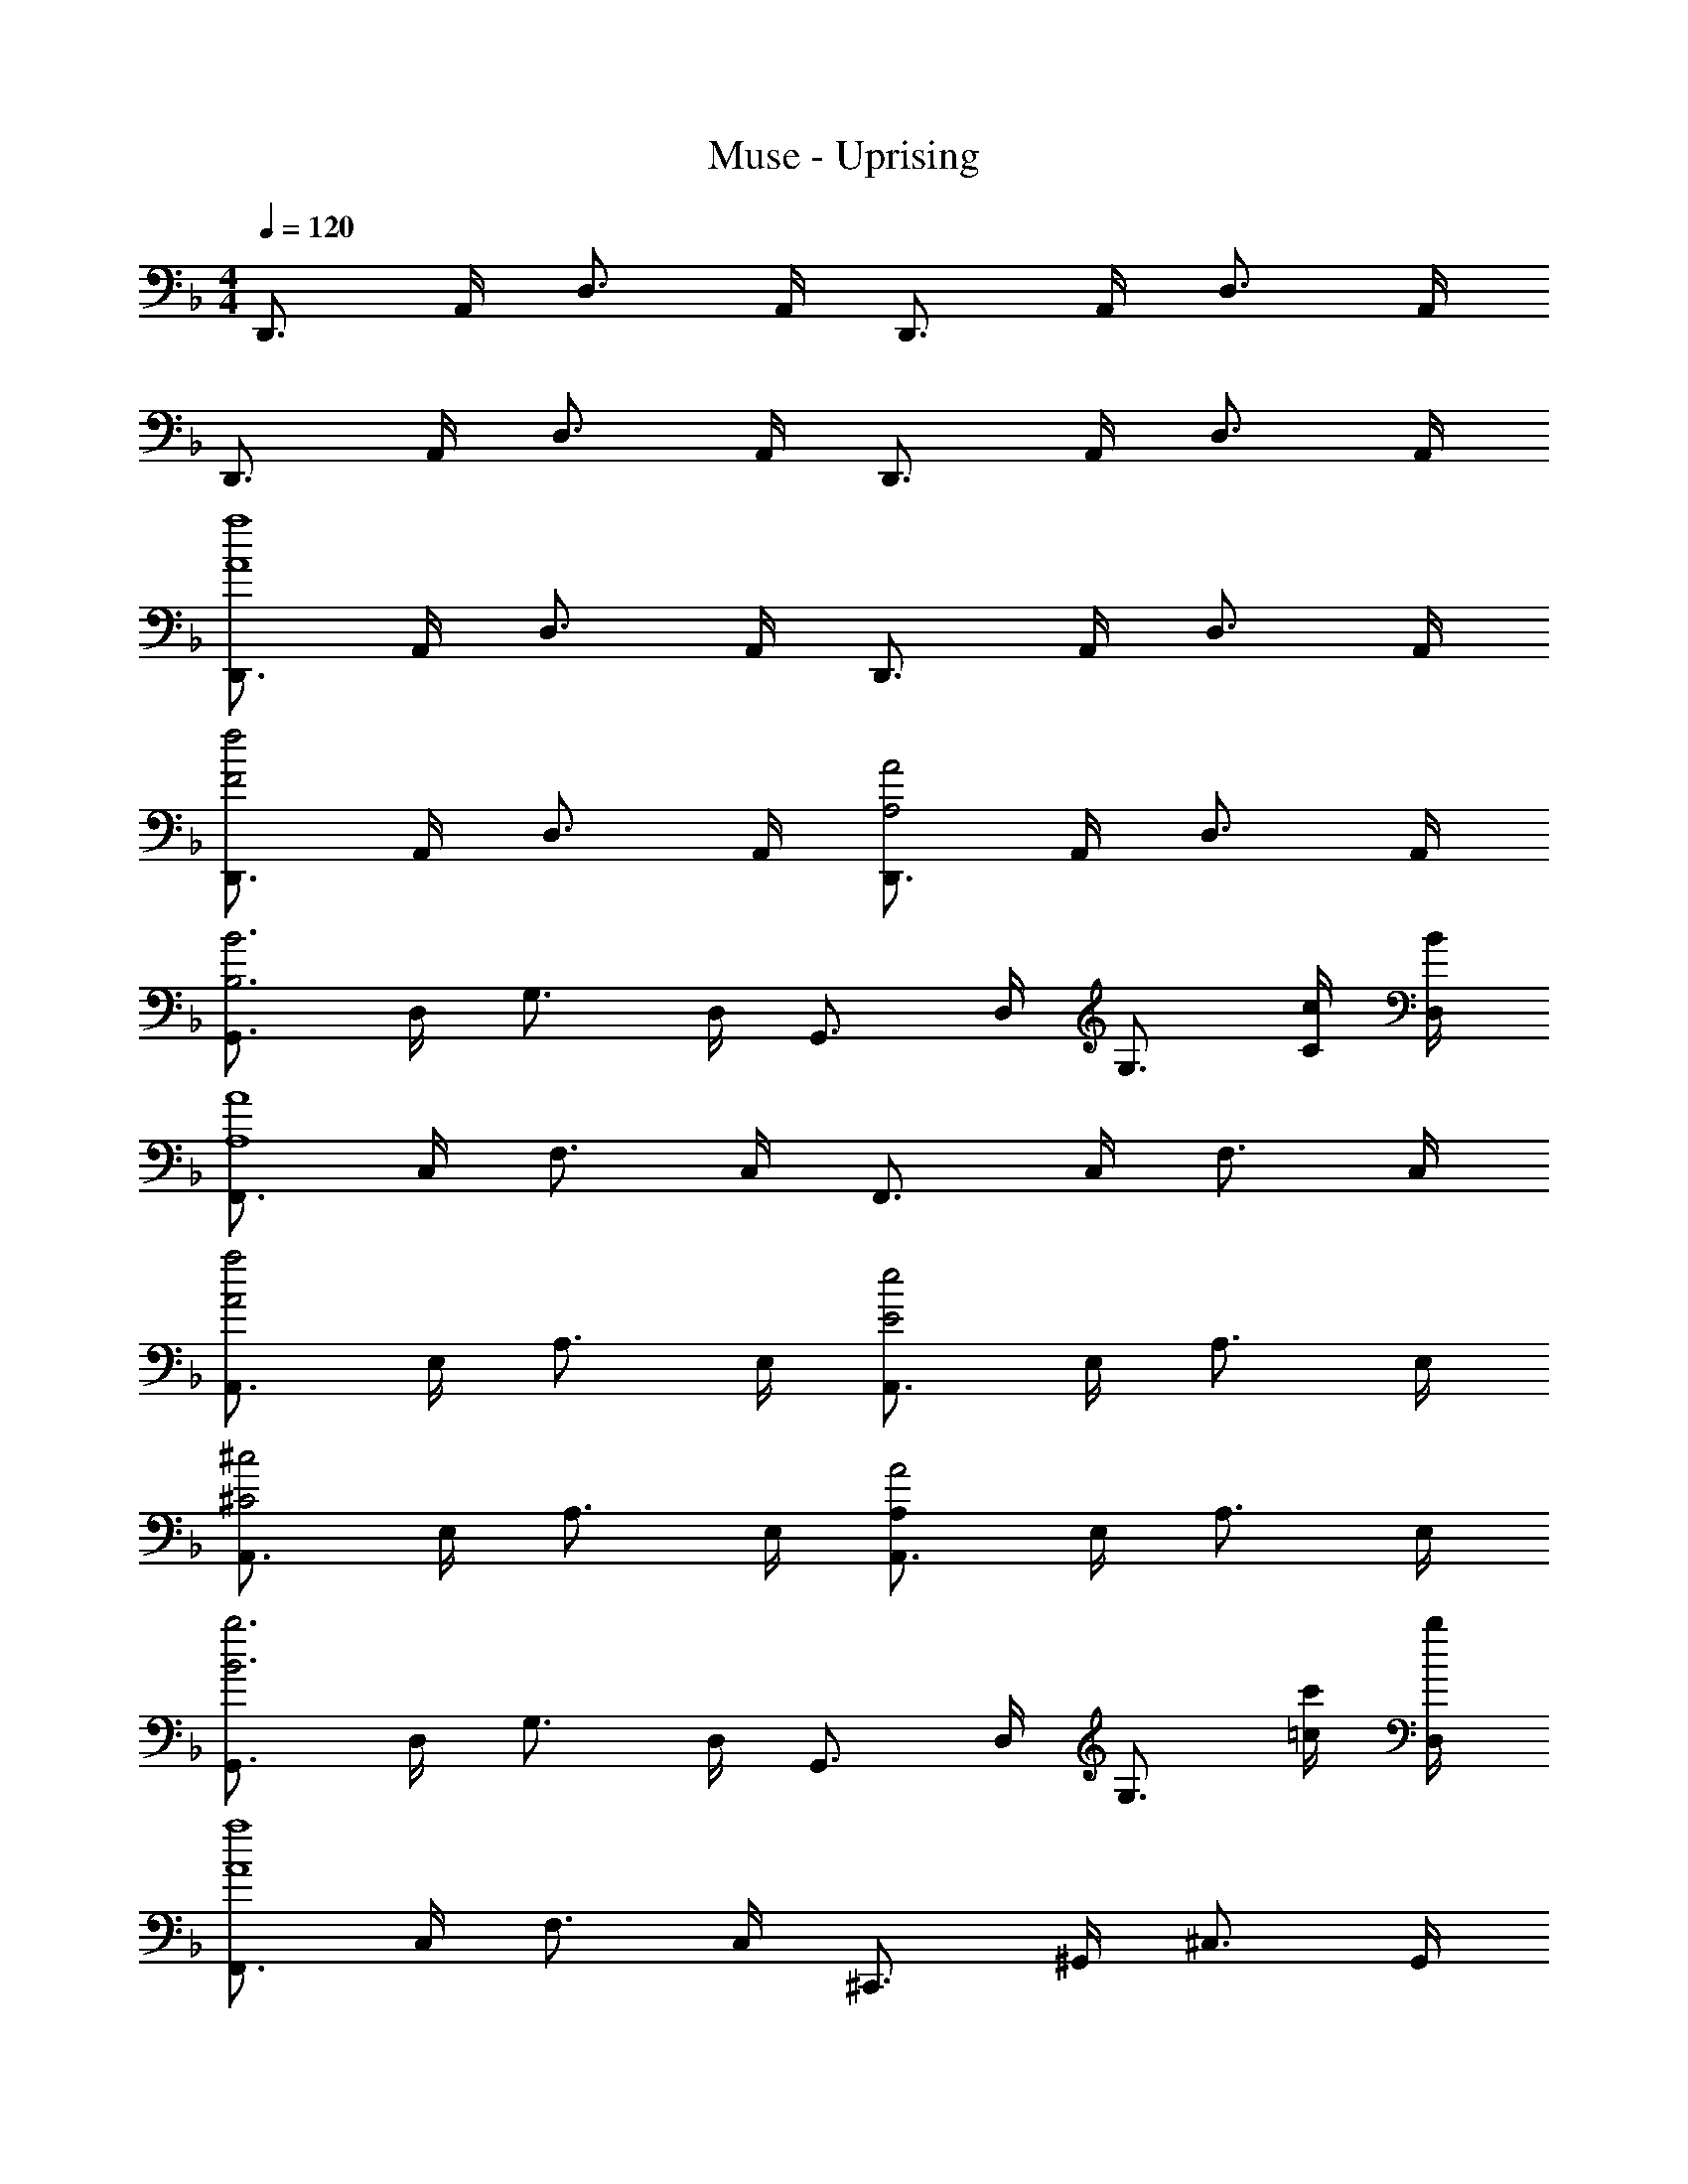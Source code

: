 X: 1
T: Muse - Uprising
Z: ABC Generated by Starbound Composer
L: 1/4
M: 4/4
Q: 1/4=120
K: F
D,,3/4 A,,/4 D,3/4 A,,/4 D,,3/4 A,,/4 D,3/4 A,,/4 
D,,3/4 A,,/4 D,3/4 A,,/4 D,,3/4 A,,/4 D,3/4 A,,/4 
[D,,3/4a4A4] A,,/4 D,3/4 A,,/4 D,,3/4 A,,/4 D,3/4 A,,/4 
[D,,3/4f2F2] A,,/4 D,3/4 A,,/4 [D,,3/4A2A,2] A,,/4 D,3/4 A,,/4 
[G,,3/4B3B,3] D,/4 G,3/4 D,/4 G,,3/4 D,/4 [z/G,3/4] [c/4C/4] [B/4D,/4] 
[F,,3/4A4A,4] C,/4 F,3/4 C,/4 F,,3/4 C,/4 F,3/4 C,/4 
[A,,3/4a2A2] E,/4 A,3/4 E,/4 [A,,3/4e2E2] E,/4 A,3/4 E,/4 
[A,,3/4^c2^C2] E,/4 A,3/4 E,/4 [A,,3/4A,A2] E,/4 A,3/4 E,/4 
[G,,3/4b3B3] D,/4 G,3/4 D,/4 G,,3/4 D,/4 [z/G,3/4] [c'/4=c/4] [b/4D,/4] 
[F,,3/4a4A4] C,/4 F,3/4 C,/4 ^C,,3/4 ^G,,/4 ^C,3/4 G,,/4 
[D,,3/4aA] A,,/4 [D,3/4fF] A,,/4 [D,,3/4dD] A,,/4 [D,3/4AA,] A,,/4 
[D,,3/4dD] A,,/4 [D,3/4fF] A,,/4 [D,,3/4aA] A,,/4 [D,3/4dD] A,,/4 
[=G,,3/4b3B3] D,/4 G,3/4 D,/4 G,,3/4 D,/4 [z/G,3/4] [a/4A/4] [g/4D,/4] 
[F,,3/4a4A4] =C,/4 F,3/4 C,/4 ^G,,3/4 _E,/4 ^G,3/4 E,/4 
[A,,3/4aA] =E,/4 [A,3/4eE] E,/4 [A,,3/4^cC] E,/4 [A,/32A,3/4A] z23/32 E,/4 
[A,,3/4cC] E,/4 [A,3/4eE] E,/4 [A,,3/4aA] E,/4 [A,3/4eE] E,/4 
[=G,,3/4g3G3] D,/4 =G,3/4 D,/4 G,,3/4 D,/4 [z/G,3/4] [f/4E/4] [e/4D,/4] 
[F,,3/4f3F3] C,/4 F,3/4 C,/4 C,,3/4 ^G,,/4 [d3/4D3/4^C,3/4] [G,,/4d17/4D17/4] 
D,,3/4 A,,/4 D,3/4 A,,/4 D,,3/4 A,,/4 D,3/4 A,,/4 
D,,3/4 A,,/4 D,3/4 A,,/4 D,,3/4 A,,/4 D,3/4 A,,/4 
D,,3/4 [D/4F,/4A,,/4] [D3/4F,3/4D,3/4] [D/4F,/4A,,/4] [D3/4F,3/4D,,3/4] [A,,/4DF,] D,3/4 [D/4F,/4A,,/4] 
[D3/4F,3/4D,,3/4] [A,,/4DF,] D,3/4 [A,,/4FF,] D,,3/4 [D/4F,/4A,,/4] [D3/4F,3/4D,3/4] [D/4F,/4A,,/4] 
=G,,3/4 D,/4 [G,3/4GB,] D,/4 [G3/4B,3/4G,,3/4] [D,/4GB,] G,3/4 [D,/4A5/4=C5/4] 
F,,3/4 =C,/4 [A3/4C3/4F,3/4] [A/4C/4C,/4] [A3/4C3/4F,,3/4] [A/4C/4C,/4] [A3/4C3/4F,3/4] [A/4C/4C,/4] 
A,,3/4 E,/4 [A,3/4A^C] E,/4 [A3/4C3/4A,,3/4] [E,/4AC] A,3/4 [E/4E,/4A5/4C5/4] 
[A,,3/4E] E,/4 [A3/4E3/4C3/4A,3/4] [A/4E/4C/4E,/4] [A3/4E3/4C3/4A,,3/4] [A/4E/4C/4E,/4] [A3/4E3/4C3/4A,3/4] [A/4E/4C/4E,/4] 
G,,3/4 D,/4 [G,3/4BD] D,/4 [B3/4D3/4G,,3/4] [D,/4BD] G,3/4 [D,/4A5/4=C5/4] 
F,,3/4 C,/4 [A3/4C3/4F,3/4] [A/4C/4C,/4] [A3/4C3/4C,,3/4] [A/4C/4^G,,/4] [d3/4D3/4^C,3/4] [d/4D/4G,,/4] 
D,,3/4 [D/4F,/4A,,/4] [D3/4F,3/4D,3/4] [D/4F,/4A,,/4] [D3/4F,3/4D,,3/4] [A,,/4DF,] D,3/4 [D/4F,/4A,,/4] 
[D3/4F,3/4D,,3/4] [A,,/4DF,] D,3/4 [A,,/4FF,] D,,3/4 [D/4F,/4A,,/4] [D3/4F,3/4D,3/4] [D/4F,/4A,,/4] 
=G,,3/4 D,/4 [G,3/4GB,] D,/4 [G3/4B,3/4G,,3/4] [D,/4GB,] G,3/4 [D,/4A5/4C5/4] 
F,,3/4 =C,/4 [A3/4C3/4F,3/4] [A/4C/4C,/4] [A3/4C3/4F,,3/4] [A/4C/4C,/4] [A3/4C3/4F,3/4] [A/4C/4C,/4] 
A,,3/4 E,/4 [A,3/4A^C] E,/4 [A3/4C3/4A,,3/4] [E,/4AC] A,3/4 [E/4E,/4A5/4C5/4] 
[A,,3/4E] E,/4 [A3/4E3/4C3/4A,3/4] [A/4E/4C/4E,/4] [A3/4E3/4C3/4A,,3/4] [A/4E/4C/4E,/4] [A3/4E3/4C3/4A,3/4] [A/4E/4C/4E,/4] 
G,,3/4 D,/4 [G,3/4BD] D,/4 [B3/4D3/4G,,3/4] [D,/4BD] G,3/4 [D,/4A5/4=C5/4] 
F,,3/4 C,/4 [A3/4C3/4F,3/4] [A/4C/4C,/4] [A3/4C3/4C,,3/4] [A/4C/4^G,,/4] [d3/4D3/4^C,3/4] [G,,/4d17/4D17/4] 
D,,3/4 A,,/4 D,3/4 A,,/4 D,,3/4 A,,/4 D,3/4 A,,/4 
D,,3/4 A,,/4 D,3/4 A,,/4 D,,3/4 A,,/4 D,3/4 A,,/4 
[D,,3/4f4A4F4] A,,/4 D,3/4 A,,/4 D,,3/4 A,,/4 D,3/4 A,,/4 
[D,,3/4f2A2F2] A,,/4 D,3/4 A,,/4 [D,,3/4f2A2F2] A,,/4 D,3/4 A,,/4 
[=G,,3/4f4B4G4] D,/4 G,3/4 D,/4 G,,3/4 D,/4 G,3/4 D,/4 
[F,,3/4f4A4F4] =C,/4 F,3/4 C,/4 F,,3/4 C,/4 F,3/4 C,/4 
[A,,3/4e2A2E2] E,/4 A,3/4 E,/4 [A,,3/4e2A2E2] E,/4 A,3/4 E,/4 
[A,,3/4e2c2A2E2] E,/4 A,3/4 E,/4 [A,,3/4e2c2A2E2] E,/4 A,3/4 E,/4 
[G,,3/4g3B3G3] D,/4 G,3/4 D,/4 G,,3/4 D,/4 [z/G,3/4] [f/4F/4] [e/4D,/4] 
[F,,3/4f4F4] C,/4 F,3/4 C,/4 C,,3/4 ^G,,/4 ^C,3/4 G,,/4 
[D,,3/4f2A2F2] A,,/4 D,3/4 A,,/4 [D,,3/4f2A2F2] A,,/4 D,3/4 A,,/4 
[D,,3/4f2A2F2] A,,/4 D,3/4 A,,/4 [D,,3/4f2A2F2] A,,/4 D,3/4 A,,/4 
[=G,,3/4f4B4G4] D,/4 G,3/4 D,/4 G,,3/4 D,/4 G,3/4 D,/4 
[F,,3/4f4A4F4] =C,/4 F,3/4 C,/4 F,,3/4 C,/4 F,3/4 C,/4 
[A,,3/4e2A2E2] E,/4 A,3/4 E,/4 [A,,3/4e2A2E2] E,/4 A,3/4 E,/4 
[A,,3/4e2c2A2E2] E,/4 A,3/4 E,/4 [A,,3/4e2c2A2E2] E,/4 A,3/4 E,/4 
[G,,3/4g3B3G3] D,/4 G,3/4 D,/4 G,,3/4 D,/4 [z/G,3/4] [f/4F/4] [e/4D,/4] 
[F,,3/4f3F3] C,/4 F,3/4 C,/4 C,,3/4 ^G,,/4 [d3/4D3/4^C,3/4] [G,,/4d17/4D17/4] 
D,,3/4 A,,/4 D,3/4 A,,/4 D,,3/4 A,,/4 D,3/4 A,,/4 
D,,3/4 A,,/4 D,3/4 A,,/4 D,,3/4 A,,/4 D,3/4 A,,/4 
D,,3/4 [D/4F,/4A,,/4] [D3/4F,3/4D,3/4] [D/4F,/4A,,/4] [D3/4F,3/4D,,3/4] [A,,/4DF,] D,3/4 [D/4F,/4A,,/4] 
[D3/4F,3/4D,,3/4] [A,,/4DF,] D,3/4 [A,,/4FF,] D,,3/4 [D/4F,/4A,,/4] [D3/4F,3/4D,3/4] [D/4F,/4A,,/4] 
=G,,3/4 D,/4 [G,3/4GB,] D,/4 [G3/4B,3/4G,,3/4] [D,/4GB,] G,3/4 [D,/4A5/4C5/4] 
F,,3/4 =C,/4 [A3/4C3/4F,3/4] [A/4C/4C,/4] [A3/4C3/4F,,3/4] [A/4C/4C,/4] [A3/4C3/4F,3/4] [A/4C/4C,/4] 
A,,3/4 E,/4 [A,3/4A^C] E,/4 [A3/4C3/4A,,3/4] [E,/4AC] A,3/4 [E/4E,/4A5/4C5/4] 
[A,,3/4E] E,/4 [A3/4E3/4C3/4A,3/4] [A/4E/4C/4E,/4] [A3/4E3/4C3/4A,,3/4] [A/4E/4C/4E,/4] [A3/4E3/4C3/4A,3/4] [A/4E/4C/4E,/4] 
G,,3/4 D,/4 [G,3/4BD] D,/4 [B3/4D3/4G,,3/4] [D,/4BD] G,3/4 [D,/4A5/4=C5/4] 
F,,3/4 C,/4 [A3/4C3/4F,3/4] [A/4C/4C,/4] [A3/4C3/4C,,3/4] [A/4C/4^G,,/4] [d3/4D3/4^C,3/4] [d/4D/4G,,/4] 
D,,3/4 [D/4F,/4A,,/4] [D3/4F,3/4D,3/4] [D/4F,/4A,,/4] [D3/4F,3/4D,,3/4] [A,,/4DF,] D,3/4 [D/4F,/4A,,/4] 
[D3/4F,3/4D,,3/4] [A,,/4DF,] D,3/4 [A,,/4FF,] D,,3/4 [D/4F,/4A,,/4] [D3/4F,3/4D,3/4] [D/4F,/4A,,/4] 
=G,,3/4 D,/4 [G,3/4GB,] D,/4 [G3/4B,3/4G,,3/4] [D,/4GB,] G,3/4 [D,/4A5/4C5/4] 
F,,3/4 =C,/4 [A3/4C3/4F,3/4] [A/4C/4C,/4] [A3/4C3/4F,,3/4] [A/4C/4C,/4] [A3/4C3/4F,3/4] [A/4C/4C,/4] 
A,,3/4 E,/4 [A,3/4A^C] E,/4 [A3/4C3/4A,,3/4] [E,/4AC] A,3/4 [E/4C/4E,/4A5/4] 
[A,,3/4E=C] E,/4 [A3/4E3/4^C3/4A,3/4] [A/4E/4C/4E,/4] [A3/4E3/4C3/4A,,3/4] [A/4E/4C/4E,/4] [A3/4E3/4C3/4A,3/4] [A/4E/4C/4E,/4] 
G,,3/4 D,/4 [G,3/4BD] D,/4 [B3/4D3/4G,,3/4] [D,/4BD] G,3/4 [D,/4A5/4=C5/4] 
F,,3/4 C,/4 [A3/4C3/4F,3/4] [A/4C/4C,/4] [A3/4C3/4C,,3/4] [A/4C/4^G,,/4] [d3/4D3/4^C,3/4] [G,,/4d17/4D17/4] 
D,,3/4 A,,/4 D,3/4 A,,/4 D,,3/4 A,,/4 D,3/4 A,,/4 
D,,3/4 A,,/4 D,3/4 A,,/4 D,,3/4 A,,/4 D,3/4 A,,/4 
[D,,3/4f4A4F4] A,,/4 D,3/4 A,,/4 D,,3/4 A,,/4 D,3/4 A,,/4 
[D,,3/4f2A2F2] A,,/4 D,3/4 A,,/4 [D,,3/4f2A2F2] A,,/4 D,3/4 A,,/4 
[=G,,3/4f4B4G4] D,/4 G,3/4 D,/4 G,,3/4 D,/4 G,3/4 D,/4 
[F,,3/4f4A4F4] =C,/4 F,3/4 C,/4 F,,3/4 C,/4 F,3/4 C,/4 
[A,,3/4e2A2E2] E,/4 A,3/4 E,/4 [A,,3/4e2A2E2] E,/4 A,3/4 E,/4 
[A,,3/4e2c2A2E2] E,/4 A,3/4 E,/4 [A,,3/4e2c2A2E2] E,/4 A,3/4 E,/4 
[G,,3/4g3B3G3] D,/4 G,3/4 D,/4 G,,3/4 D,/4 [z/G,3/4] [f/4F/4] [e/4D,/4] 
[F,,3/4f4F4] C,/4 F,3/4 C,/4 C,,3/4 ^G,,/4 ^C,3/4 G,,/4 
[D,,3/4f2A2F2] A,,/4 D,3/4 A,,/4 [D,,3/4f2A2F2] A,,/4 D,3/4 A,,/4 
[D,,3/4f2A2F2] A,,/4 D,3/4 A,,/4 [D,,3/4f2A2F2] A,,/4 D,3/4 A,,/4 
[=G,,3/4f4B4G4] D,/4 G,3/4 D,/4 G,,3/4 D,/4 G,3/4 D,/4 
[F,,3/4f4A4F4] =C,/4 F,3/4 C,/4 F,,3/4 C,/4 F,3/4 C,/4 
[A,,3/4e2A2E2] E,/4 A,3/4 E,/4 [A,,3/4e2A2E2] E,/4 A,3/4 E,/4 
[A,,3/4e2c2A2E2] E,/4 A,3/4 E,/4 [A,,3/4e2c2A2E2] E,/4 A,3/4 E,/4 
[G,,3/4g3B3G3] D,/4 G,3/4 D,/4 G,,3/4 D,/4 [z/G,3/4] [f/4F/4] [e/4D,/4] 
[F,,3/4f3F3] C,/4 F,3/4 C,/4 C,,3/4 ^G,,/4 [d3/4D3/4^C,3/4] [G,,/4d17/4D17/4] 
D,,3/4 A,,/4 D,3/4 A,,/4 D,,3/4 A,,/4 D,3/4 A,,/4 
D,,3/4 A,,/4 D,3/4 A,,/4 D,,3/4 A,,/4 D,3/4 A,,/4 
[D,,3/4D] A,,/4 [D,3/4F] A,,/4 [G11/32D,,3/4] ^G31/96 [z/12A/3] A,,/4 [=c11/32D,3/4] ^c75/224 [z/14d9/28] A,,/4 
[D,,3/4D] A,,/4 [D,3/4F] A,,/4 [=G11/32D,,3/4] ^G31/96 [z/12A/3] A,,/4 [=c11/32D,3/4] ^c75/224 [z/14d9/28] A,,/4 
[=G,,3/4D] D,/4 [G,3/4F] D,/4 [=G11/32G,,3/4] ^G31/96 [z/12A/3] D,/4 [=c11/32G,3/4] ^c31/96 [z/12d/3] D,/4 
[F,,3/4D] =C,/4 [F,3/4F] C,/4 [=G11/32F,,3/4] ^G31/96 [z/12A/3] C,/4 [=c11/32F,3/4] ^c31/96 [z/12d/3] C,/4 
[A3/4A,,3/4] [A/4E,/4] [G3/4A,3/4] [A/4E,/4] [=G3/4A,,3/4] [A/4E,/4] [F3/4A,3/4] [A/4E,/4] 
[E3/4A,,3/4] [A/4E,/4] [D3/4A,3/4] [A/4E,/4] [^C3/4A,,3/4] [A/4E,/4] [A,/32A,3/4] z23/32 [A/4E,/4] 
[G3/4G,3/4G,,3/4] [G/4G,/4D,/4] [B3/4B,3/4G,3/4] [A/4A,/4D,/4] [B3/4B,3/4G,,3/4] [D,/4A5/4A,5/4] G,3/4 D,/4 
[A3/4A,3/4F,,3/4] [C,/4AA,] F,3/4 [A/4A,/4C,/4] [A3/4A,3/4C,,3/4] [A/4A,/4^G,,/4] [d3/4D3/4^C,3/4] [d/4D/4G,,/4] 
[D,,3/4D] A,,/4 [D,3/4F] A,,/4 [G/3D,,3/4] ^G29/84 [z/14A9/28] A,,/4 [=c/3D,3/4] ^c/3 [z/12d/3] A,,/4 
[D,,3/4D] A,,/4 [D,3/4F] A,,/4 [=G11/32D,,3/4] ^G75/224 [z/14A9/28] A,,/4 [=c/3D,3/4] ^c/3 [z/12d/3] A,,/4 
[=G,,3/4D] D,/4 [G,3/4F] D,/4 [=G11/32G,,3/4] ^G31/96 [z/12A/3] D,/4 [=c/3G,3/4] ^c/3 [z/12d/3] D,/4 
[F,,3/4D] =C,/4 [F,3/4F] C,/4 [=G11/32F,,3/4] ^G31/96 [z/12A/3] C,/4 [=c11/32F,3/4] ^c75/224 [z/14d9/28] C,/4 
[A3/4A,,3/4] [A/4E,/4] [G3/4A,3/4] [A/4E,/4] [=G3/4A,,3/4] [A/4E,/4] [F3/4A,3/4] [A/4E,/4] 
[E3/4A,,3/4] [A/4E,/4] [D3/4A,3/4] [A/4E,/4] [C3/4A,,3/4] [A/4E,/4] [A,/32A,3/4] z23/32 [A/4E,/4] 
[G3/4G,3/4G,,3/4] [G/4G,/4D,/4] [B3/4B,3/4G,3/4] [A/4A,/4D,/4] [B3/4B,3/4G,,3/4] [D,/4A5/4A,5/4] G,3/4 D,/4 
[A3/4A,3/4F,,3/4] [C,/4AA,] F,3/4 [A/4A,/4C,/4] [A3/4A,3/4C,,3/4] [A/4A,/4^G,,/4] [d3/4D3/4^C,3/4] [G,,/4d17/4D17/4] 
D,,3/4 A,,/4 D,3/4 A,,/4 D,,3/4 A,,/4 D,3/4 A,,/4 
D,,3/4 A,,/4 D,3/4 A,,/4 D,,3/4 A,,/4 D,3/4 A,,/4 
[D,,3/4f4A4F4] A,,/4 D,3/4 A,,/4 D,,3/4 A,,/4 D,3/4 A,,/4 
[D,,3/4f2A2F2] A,,/4 D,3/4 A,,/4 [D,,3/4f2A2F2] A,,/4 D,3/4 A,,/4 
[=G,,3/4f4B4G4] D,/4 G,3/4 D,/4 G,,3/4 D,/4 G,3/4 D,/4 
[F,,3/4f4A4F4] =C,/4 F,3/4 C,/4 F,,3/4 C,/4 F,3/4 C,/4 
[A,,3/4e2A2E2] E,/4 A,3/4 E,/4 [A,,3/4e2A2E2] E,/4 A,3/4 E,/4 
[A,,3/4e2c2A2E2] E,/4 A,3/4 E,/4 [A,,3/4e2c2A2E2] E,/4 A,3/4 E,/4 
[G,,3/4g3B3G3] D,/4 G,3/4 D,/4 G,,3/4 D,/4 [z/G,3/4] [f/4F/4] [e/4D,/4] 
[F,,3/4f4F4] C,/4 F,3/4 C,/4 C,,3/4 ^G,,/4 ^C,3/4 G,,/4 
[D,,3/4f2A2F2] A,,/4 D,3/4 A,,/4 [D,,3/4f2A2F2] A,,/4 D,3/4 A,,/4 
[D,,3/4f2A2F2] A,,/4 D,3/4 A,,/4 [D,,3/4f2A2F2] A,,/4 D,3/4 A,,/4 
[=G,,3/4f4B4G4] D,/4 G,3/4 D,/4 G,,3/4 D,/4 G,3/4 D,/4 
[F,,3/4f4A4F4] =C,/4 F,3/4 C,/4 F,,3/4 C,/4 F,3/4 C,/4 
[A,,3/4e2A2E2] E,/4 A,3/4 E,/4 [A,,3/4e2A2E2] E,/4 A,3/4 E,/4 
[A,,3/4e2c2A2E2] E,/4 A,3/4 E,/4 [A,,3/4e2c2A2E2] E,/4 A,3/4 E,/4 
[G,,3/4g3B3G3] D,/4 G,3/4 D,/4 G,,3/4 D,/4 [z/G,3/4] [f/4F/4] [e/4D,/4] 
[F,,3/4f3F3] C,/4 F,3/4 C,/4 C,,3/4 ^G,,/4 [d3/4D3/4^C,3/4] [G,,/4d17/4D17/4] 
D,,3/4 A,,/4 D,3/4 A,,/4 D,,3/4 A,,/4 D,3/4 A,,/4 
D,,3/4 A,,/4 D,3/4 A,,/4 D,,3/4 A,,/4 D,3/4 A,,/4 
[D,,3/4a4A4] A,,/4 D,3/4 A,,/4 D,,3/4 A,,/4 D,3/4 A,,/4 
[D,,3/4f2F2] A,,/4 D,3/4 A,,/4 [D,,3/4A2A,2] A,,/4 D,3/4 A,,/4 
[=G,,3/4B3B,3] D,/4 G,3/4 D,/4 G,,3/4 D,/4 [z/G,3/4] [=c/4=C/4] [B/4D,/4] 
[F,,3/4A4A,4] =C,/4 F,3/4 C,/4 F,,3/4 C,/4 F,3/4 C,/4 
[A,,3/4a2A2] E,/4 A,3/4 E,/4 [A,,3/4e2E2] E,/4 A,3/4 E,/4 
[A,,3/4^c2^C2] E,/4 A,3/4 E,/4 [A,,3/4A,A2] E,/4 A,3/4 E,/4 
[G,,3/4b3B3] D,/4 G,3/4 D,/4 G,,3/4 D,/4 [z/G,3/4] [c'/4=c/4] [b/4D,/4] 
[F,,3/4a4A4] C,/4 F,3/4 C,/4 C,,3/4 ^G,,/4 ^C,3/4 G,,/4 
[D,,3/4aA] A,,/4 [D,3/4fF] A,,/4 [D,,3/4dD] A,,/4 [D,3/4AA,] A,,/4 
[D,,3/4dD] A,,/4 [D,3/4fF] A,,/4 [D,,3/4aA] A,,/4 [D,3/4dD] A,,/4 
[=G,,3/4b3B3] D,/4 G,3/4 D,/4 G,,3/4 D,/4 [z/G,3/4] [a/4A/4] [g/4D,/4] 
[F,,3/4a4A4] =C,/4 F,3/4 C,/4 ^G,,3/4 _E,/4 ^G,3/4 E,/4 
[A,,3/4aA] =E,/4 [A,3/4eE] E,/4 [A,,3/4^cC] E,/4 [A,/32A,3/4A] z23/32 E,/4 
[A,,3/4cC] E,/4 [A,3/4eE] E,/4 [A,,3/4aA] E,/4 [A,3/4eE] E,/4 
[=G,,3/4g3G3] D,/4 =G,3/4 D,/4 G,,3/4 D,/4 [z/G,3/4] [f/4E/4] [e/4D,/4] 
[F,,3/4f3F3] C,/4 F,3/4 C,/4 C,,3/4 ^G,,/4 [d3/4D3/4^C,3/4] [G,,/4d17/4D17/4] 
[D,4D,,4] 
